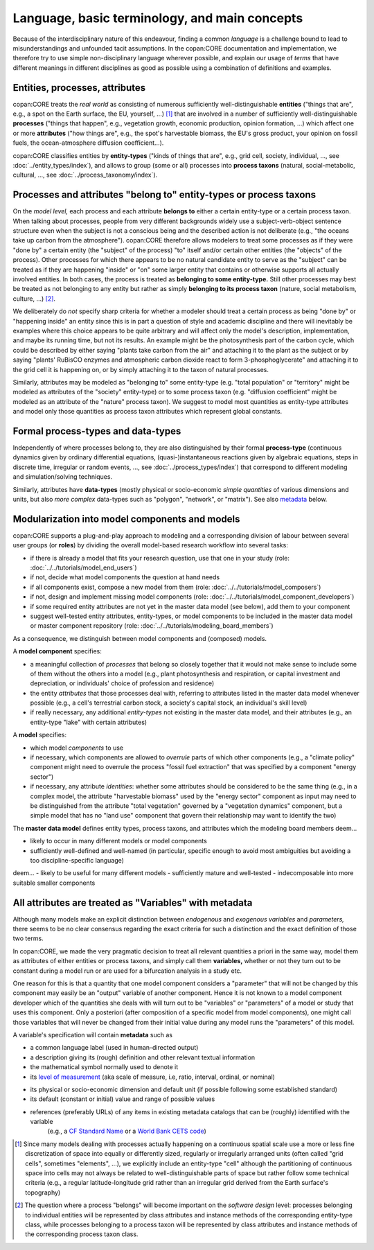 Language, basic terminology, and main concepts
==============================================

Because of the interdisciplinary nature of this endeavour, finding a common *language* is a challenge
bound to lead to misunderstandings and unfounded tacit assumptions.
In the copan\:CORE documentation and implementation,
we therefore try to use simple non-disciplinary language wherever possible,
and explain our usage of *terms* that have different meanings in different disciplines as good as possible
using a combination of definitions and examples.


Entities, processes, attributes
-------------------------------

copan\:CORE treats the *real world* as consisting
of numerous sufficiently well-distinguishable **entities**
("things that are", e.g., a spot on the Earth surface, the EU, yourself, ...) [#]_
that are involved in
a number of sufficiently well-distinguishable **processes**
("things that happen", e.g., vegetation growth, economic production, opinion formation, ...)
which affect one or more **attributes**
("how things are", e.g., the spot's harvestable biomass, the EU's gross product, your opinion on fossil fuels, the ocean-atmosphere diffusion coefficient...).

copan\:CORE classifies entities by **entity-types**
("kinds of things that are", e.g., grid cell, society, individual, ..., see :doc:`../entity_types/index`),
and allows to group (some or all) processes into **process taxons**
(natural, social-metabolic, cultural, ..., see :doc:`../process_taxonomy/index`).


Processes and attributes "belong to" entity-types or process taxons
-------------------------------------------------------------------

On the *model level,* each process and each attribute **belongs to** either a certain entity-type or a certain process taxon.
When talking about processes, people from very different backgrounds widely use a subject-verb-object sentence structure
even when the subject is not a conscious being and the described action is not deliberate
(e.g., "the oceans take up carbon from the atmosphere").
copan\:CORE therefore allows modelers to treat some processes as if they were "done by" a certain entity (the "subject" of the process)
"to" itself and/or certain other entities (the "objects" of the process).
Other processes for which there appears to be no natural candidate entity to serve as the "subject"
can be treated as if they are happening "inside" or "on" some larger entity that contains or otherwise supports all actually involved entities.
In both cases, the process is treated as **belonging to some entity-type.**
Still other processes may best be treated as not belonging to any entity
but rather as simply **belonging to its process taxon** (nature, social metabolism, culture, ...) [#]_.

We deliberately do *not* specify sharp criteria for
whether a modeler should treat a certain process as being "done by" or "happening inside" an entity
since this is in part a question of style and academic discipline
and there will inevitably be examples where this choice appears to be quite arbitrary
and will affect only the model's description, implementation, and maybe its running time, but not its results.
An example might be the photosynthesis part of the carbon cycle,
which could be described by either saying "plants take carbon from the air" and attaching it to the plant as the subject
or by saying "plants' RuBisCO enzymes and atmospheric carbon dioxide react to form 3-phosphoglycerate"
and attaching it to the grid cell it is happening on,
or by simply attaching it to the taxon of natural processes.

Similarly, attributes may be modeled as "belonging to" some entity-type
(e.g. "total population" or "territory" might be modeled as attributes of the "society" entity-type)
or to some process taxon
(e.g. "diffusion coefficient" might be modeled as an attribute of the "nature" process taxon).
We suggest to model most quantities as entity-type attributes
and model only those quantities as process taxon attributes which represent global constants.


Formal process-types and data-types
-----------------------------------

Independently of where processes belong to,
they are also distinguished by their formal **process-type**
(continuous dynamics given by ordinary differential equations,
(quasi-)instantaneous reactions given by algebraic equations, steps in discrete time, irregular or random events, ...,
see :doc:`../process_types/index`)
that correspond to different modeling and simulation/solving techniques.

Similarly, attributes have **data-types**
(mostly physical or socio-economic *simple quantities* of various dimensions and units,
but also *more complex* data-types such as "polygon", "network", or "matrix").
See also metadata_ below.


Modularization into model components and models
-----------------------------------------------

copan\:CORE supports a plug-and-play approach to modeling
and a corresponding division of labour between several user groups (or **roles**)
by dividing the overall model-based research workflow into several tasks:

- if there is already a model that fits your research question, use that one in your study
  (role: :doc:`../../tutorials/model_end_users`)

- if not, decide what model components the question at hand needs

- if all components exist, compose a new model from them
  (role: :doc:`../../tutorials/model_composers`)

- if not, design and implement missing model components
  (role: :doc:`../../tutorials/model_component_developers`)

- if some required entity attributes are not yet in the master data model (see below), add them to your component

- suggest well-tested entity attributes, entity-types, or model components to be included in the master data model or master component repository
  (role: :doc:`../../tutorials/modeling_board_members`)

As a consequence, we distinguish between model components and (composed) models.

A **model component** specifies:

- a meaningful collection of *processes* that belong so closely together
  that it would not make sense to include some of them without the others into a model
  (e.g., plant photosynthesis and respiration, or capital investment and depreciation, or individuals' choice of profession and residence)

- the entity *attributes* that those processes deal with,
  referring to attributes listed in the master data model whenever possible
  (e.g., a cell's terrestrial carbon stock, a society's capital stock, an individual's skill level)

- if really necessary, any additional *entity-types* not existing in the master data model, and their attributes
  (e.g., an entity-type "lake" with certain attributes)

A **model** specifies:

- which model *components* to use

- if necessary, which components are allowed to *overrule* parts of which other components
  (e.g., a "climate policy" component might need to overrule the process "fossil fuel extraction" that was specified by a component "energy sector")

- if necessary, any attribute *identities*: whether some attributes should be considered to be the same thing
  (e.g., in a complex model, the attribute "harvestable biomass" used by the "energy sector" component as input
  may need to be distinguished from the attribute "total vegetation" governed by a "vegetation dynamics" component,
  but a simple model that has no "land use" component that govern their relationship may want to identify the two)

The **master data model** defines entity types, process taxons, and attributes which the modeling board members
deem...

- likely to occur in many different models or model components

- sufficiently well-defined and well-named
  (in particular, specific enough to avoid most ambiguities but avoiding a too discipline-specific language)

.. Project is not yet at this stage!
.. The **master component repository** contains model components which the modeling board members
deem...
- likely to be useful for many different models
- sufficiently mature and well-tested
- indecomposable into more suitable smaller components


.. _metadata:

All attributes are treated as "Variables" with metadata
-------------------------------------------------------

Although many models make an explicit distinction between *endogenous* and *exogenous variables* and *parameters,*
there seems to be no clear consensus regarding the exact criteria for such a distinction
and the exact definition of those two terms.

In copan\:CORE, we made the very pragmatic decision to treat all relevant quantities a priori in the same way,
model them as attributes of either entities or process taxons, and simply call them **variables,**
whether or not they turn out to be constant during a model run or are used for a bifurcation analysis in a study etc.

One reason for this is that a quantity that one model component considers a "parameter" that will not be changed by this component
may easily be an "output" variable of another component.
Hence it is not known to a model component developer which of the quantities she deals with will turn out to be "variables" or "parameters" of a model or study that uses this component.
Only a posteriori (after composition of a specific model from model components),
one might call those variables that will never be changed from their initial value during any model runs the "parameters" of this model.

A variable's specification will contain **metadata** such as

- a common language label (used in human-directed output)

- a description giving its (rough) definition and other relevant textual information

- the mathematical symbol normally used to denote it

- its `level of measurement`_ (aka scale of measure, i.e, ratio, interval, ordinal, or nominal)

.. _`level of measurement`: https://en.wikipedia.org/wiki/Level_of_measurement

- its physical or socio-economic dimension and default unit (if possible following some established standard)

- its default (constant or initial) value and range of possible values

- references (preferably URLs) of any items in existing metadata catalogs that can be (roughly) identified with the variable
   (e.g., a `CF Standard Name`_ or a `World Bank CETS code`_)

.. _`CF Standard Name`: http://cfconventions.org/standard-names.html

.. _`World Bank CETS code`: https://datahelpdesk.worldbank.org/knowledgebase/articles/201175-how-does-the-world-bank-code-its-indicators


.. [#]   Since many models dealing with processes actually happening on a continuous spatial scale
         use a more or less fine discretization of space into equally or differently sized, regularly or irregularly arranged units
         (often called "grid cells", sometimes "elements", ...),
         we explicitly include an entity-type "cell" although the partitioning of continuous space into cells
         may not always be related to well-distinguishable parts of space but rather follow some technical criteria
         (e.g., a regular latitude-longitude grid rather than an irregular grid derived from the Earth surface's topography)

.. [#]   The question where a process "belongs" will become important on the *software design* level:
         processes belonging to individual entities will be represented by class attributes and instance methods of the corresponding entity-type class,
         while processes belonging to a process taxon will be represented by class attributes and instance methods of the corresponding process taxon class.

